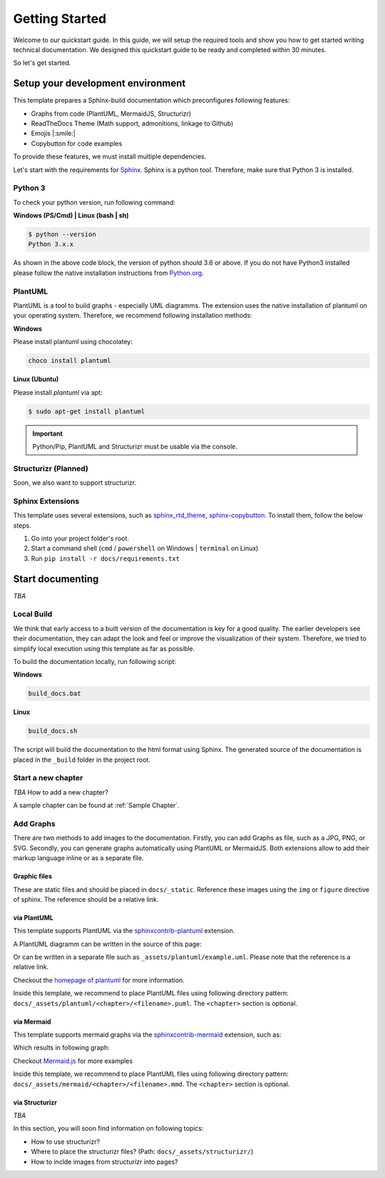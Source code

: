 ===============
Getting Started
===============

Welcome to our quickstart guide. 
In this guide, we will setup the required tools and show you how to get started writing technical documentation.
We designed this quickstart guide to be ready and completed within 30 minutes.

So let's get started.


Setup your development environment
==================================

This template prepares a Sphinx-build documentation which preconfigures following features:

- Graphs from code (PlantUML, MermaidJS, Structurizr)
- ReadTheDocs Theme (Math support, admonitions, linkage to Github)
- Emojis |:smile:|
- Copybutton for code examples

To provide these features, we must install multiple dependencies.

Let's start with the requirements for `Sphinx <https://www.sphinx-doc.org/en/master/>`__. 
Sphinx is a python tool. 
Therefore, make sure that Python 3 is installed.

Python 3
--------

To check your python version, run following command:

**Windows (PS/Cmd) | Linux (bash | sh)**

.. code-block:: bash

   $ python --version
   Python 3.x.x

As shown in the above code block, the version of python should 3.6 or above.
If you do not have Python3 installed please follow the native installation instructions from `Python.org <https://www.python.org/>`__.

.. todo::
   Check relevance of minor and patch version of Python3.


PlantUML
--------

PlantUML is a tool to build graphs - especially UML diagramms.
The extension uses the native installation of plantuml on your operating system.
Therefore, we recommend following installation methods:

**Windows**

Please install plantuml using chocolatey:

.. code-block::

   choco install plantuml

**Linux (Ubuntu)**

Please install `plantuml` via apt:

.. code-block::

   $ sudo apt-get install plantuml


.. important:: Python/Pip, PlantUML and Structurizr must be usable via the console.

Structurizr (Planned)
---------------------

Soon, we also want to support structurizr.


Sphinx Extensions
-----------------

This template uses several extensions, such as `sphinx_rtd_theme <https://sphinx-rtd-theme.readthedocs.io/en/stable/>`__, `sphinx-copybutton <https://sphinx-copybutton.readthedocs.io/en/latest/>`__.
To install them, follow the below steps.

1. Go into your project folder's root.
2. Start a command shell (``cmd`` / ``powershell`` on Windows | ``terminal`` on Linux)
3. Run ``pip install -r docs/requirements.txt``

Start documenting
=================

*TBA* 

Local Build
-----------

We think that early access to a built version of the documentation is key for a good quality.
The earlier developers see their documentation, they can adapt the look and feel or improve the visualization of their system.
Therefore, we tried to simplify local execution using this template as far as possible.

To build the documentation locally, run following script:

**Windows**

.. code-block::
   
   build_docs.bat

**Linux**

.. code-block::
   
   build_docs.sh

The script will build the documentation to the html format using Sphinx.
The generated source of the documentation is placed in the ``_build`` folder in the project root.

Start a new chapter
-------------------

*TBA* How to add a new chapter?

A sample chapter can be found at :ref:`Sample Chapter`.

Add Graphs
----------

There are two methods to add images to the documentation.
Firstly, you can add Graphs as file, such as a JPG, PNG, or SVG.
Secondly, you can generate graphs automatically using PlantUML or MermaidJS.
Both extensions allow to add their markup language inline or as a separate file.

Graphic files
^^^^^^^^^^^^^

These are static files and should be placed in ``docs/_static``.
Reference these images using the ``img`` or ``figure`` directive of sphinx.
The reference should be a relative link.

via PlantUML
^^^^^^^^^^^^

This template supports PlantUML via the `sphinxcontrib-plantuml <https://github.com/sphinx-contrib/plantuml>`__ extension.

A PlantUML diagramm can be written in the source of this page:

.. uml::
   :align: center

   Alice -> Bob: Good Morning. How are you?
   Alice <- Bob: Hey, I'm fine thanks.

Or can be written in a separate file such as ``_assets/plantuml/example.uml``.
Please note that the reference is a relative link.

.. uml:: ../_assets/plantuml/example.plantuml
   :scale: 80 %
   :align: center

Checkout the `homepage of plantuml <https://plantuml.com/en/>`__ for more information.

Inside this template, we recommend to place PlantUML files using following directory pattern: ``docs/_assets/plantuml/<chapter>/<filename>.puml``.
The ``<chapter>`` section is optional.

via Mermaid
^^^^^^^^^^^

This template supports mermaid graphs via the `sphinxcontrib-mermaid <https://github.com/mgaitan/sphinxcontrib-mermaid>`__ extension, such as:

.. code-block:
   .. mermaid::

      flowchart LR
         step1(Compile Graphs)
         step2(Compile rst-files)
         step3[[Deploy Docs]]

         step1 --> step2
         step2 --> step3

Which results in following graph:

.. mermaid::
   :align: center

   flowchart LR
      step1(Compile Graphs)
      step2(Compile rst-files)
      step3[[Deploy Docs]]

      step1 --> step2
      step2 --> step3

Checkout `Mermaid.js <https://mermaid.js.org/syntax/examples.html>`__ for more examples

Inside this template, we recommend to place PlantUML files using following directory pattern: ``docs/_assets/mermaid/<chapter>/<filename>.mmd``.
The ``<chapter>`` section is optional.

via Structurizr
^^^^^^^^^^^^^^^

*TBA* 

In this section, you will soon find information on following topics:

- How to use structurizr?
- Where to place the structurizr files? (Path: ``docs/_assets/structurizr/``)
- How to inclde images from structurizr into pages?

